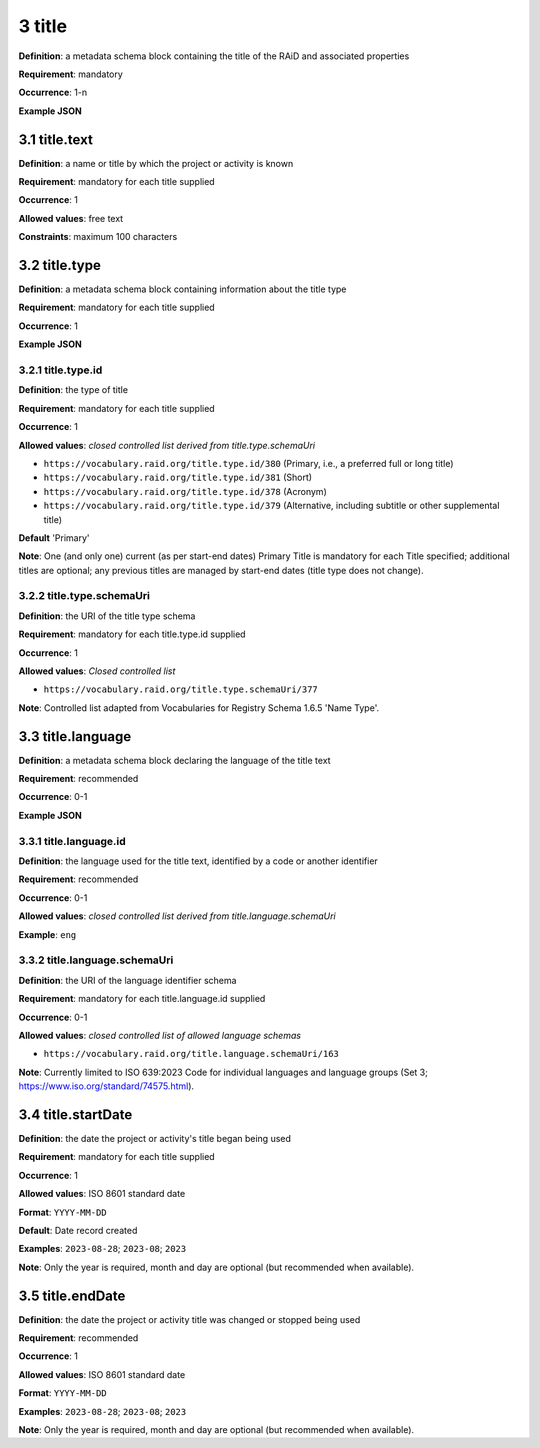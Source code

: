 .. autosummary::
   :toctree: generated

.. _3-title:

3 title
=======

**Definition**: a metadata schema block containing the title of the RAiD and associated properties

**Requirement**: mandatory

**Occurrence**: 1-n

**Example JSON**

.. _3.1-title.text:

3.1 title.text
--------------

**Definition**: a name or title by which the project or activity is known

**Requirement**: mandatory for each title supplied

**Occurrence**: 1

**Allowed values**: free text

**Constraints**: maximum 100 characters

.. 3.2-title.type:

3.2 title.type
--------------

**Definition**: a metadata schema block containing information about the title type

**Requirement**: mandatory for each title supplied

**Occurrence**: 1

**Example JSON**

.. _3.2.1-title.type.id:

3.2.1 title.type.id
^^^^^^^^^^^^^^^^^^^

**Definition**: the type of title

**Requirement**: mandatory for each title supplied

**Occurrence**: 1

**Allowed values**: *closed controlled list derived from title.type.schemaUri*

* ``https://vocabulary.raid.org/title.type.id/380`` (Primary, i.e., a preferred full or long title)
* ``https://vocabulary.raid.org/title.type.id/381`` (Short)
* ``https://vocabulary.raid.org/title.type.id/378`` (Acronym)
* ``https://vocabulary.raid.org/title.type.id/379`` (Alternative, including subtitle or other supplemental title)

**Default** 'Primary'

**Note**: One (and only one) current (as per start-end dates) Primary Title is mandatory for each Title specified; additional titles are optional; any previous titles are managed by start-end dates (title type does not change).

.. _3.2.2-title.type.schemaUri:

3.2.2 title.type.schemaUri
^^^^^^^^^^^^^^^^^^^^^^^^^^

**Definition**: the URI of the title type schema

**Requirement**: mandatory for each title.type.id supplied

**Occurrence**: 1

**Allowed values**: *Closed controlled list*

* ``https://vocabulary.raid.org/title.type.schemaUri/377``

**Note**: Controlled list adapted from Vocabularies for Registry Schema 1.6.5 'Name Type'.

.. _3.3-title.language:

3.3 title.language
------------------

**Definition**: a metadata schema block declaring the language of the title text

**Requirement**: recommended

**Occurrence**: 0-1

**Example JSON**

.. _3.3.1-title.languageId:

3.3.1 title.language.id
^^^^^^^^^^^^^^^^^^^^^^^

**Definition**: the language used for the title text, identified by a code or another identifier

**Requirement**: recommended

**Occurrence**: 0-1

**Allowed values**: *closed controlled list derived from title.language.schemaUri*

**Example**: ``eng``

.. _3.3.2-title.languageId.schemaUri:

3.3.2 title.language.schemaUri
^^^^^^^^^^^^^^^^^^^^^^^^^^^^^^

**Definition**: the URI of the language identifier schema

**Requirement**: mandatory for each title.language.id supplied

**Occurrence**: 0-1

**Allowed values**: *closed controlled list of allowed language schemas*

* ``https://vocabulary.raid.org/title.language.schemaUri/163``

**Note**: Currently limited to ISO 639:2023 Code for individual languages and language groups (Set 3; https://www.iso.org/standard/74575.html).

.. _3.4-title.startDate:

3.4 title.startDate
-------------------

**Definition**: the date the project or activity's title began being used

**Requirement**: mandatory for each title supplied

**Occurrence**: 1

**Allowed values**: ISO 8601 standard date

**Format**: ``YYYY-MM-DD``

**Default**: Date record created

**Examples**: ``2023-08-28``; ``2023-08``; ``2023``

**Note**: Only the year is required, month and day are optional (but recommended when available).

.. _3.5-title.endDate:

3.5 title.endDate
-----------------

**Definition**: the date the project or activity title was changed or stopped being used

**Requirement**: recommended

**Occurrence**: 1

**Allowed values**: ISO 8601 standard date

**Format**: ``YYYY-MM-DD``

**Examples**: ``2023-08-28``; ``2023-08``; ``2023``

**Note**: Only the year is required, month and day are optional (but recommended when available).